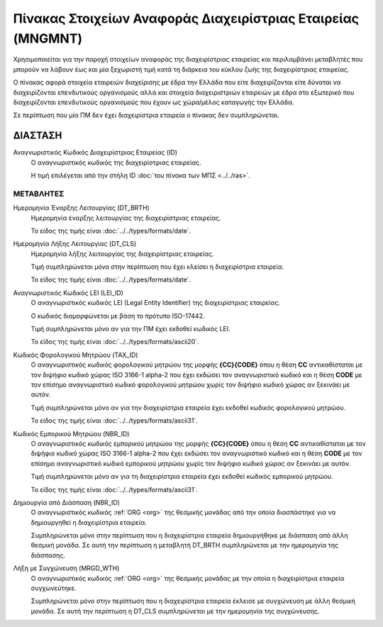 Πίνακας Στοιχείων Αναφοράς Διαχειρίστριας Εταιρείας (MNGMNT)
============================================================

Χρησιμοποιείται για την παροχή στοιχείων αναφοράς της διαχειρίστριας εταιρείας
και περιλαμβάνει μεταβλητές που μπορούν να λάβουν έως και μία ξεχωριστή τιμή
κατά τη διάρκεια του κύκλου ζωής της διαχειρίστριας εταιρείας.

Ο πίνακας αφορά στοιχεία εταιρειών διαχείρισης με έδρα την Ελλάδα που είτε
διαχειρίζονται είτε δύναται να διαχειρίζονται επενδυτικούς οργανισμούς αλλά και
στοιχεία διαχειριστριών εταιρειών με έδρα στο εξωτερικό που διαχειρίζονται επενδυτικούς
οργανισμούς που έχουν ως χώρα/μέλος καταγωγής την Ελλάδα. 

Σε περίπτωση που μία ΠΜ δεν έχει διαχειρίστρια εταιρεία ο πίνακας δεν συμπληρώνεται.


ΔΙΑΣΤΑΣH
--------
Αναγνωριστικός Κωδικός Διαχειρίστριας Εταιρείας (ID)
    Ο αναγνωριστικός κωδικός της διαχειρίστριας εταιρείας.

    Η τιμή επιλέγεται από την στήλη ID :doc:`του πίνακα των ΜΠΣ <../../ras>`.


ΜΕΤΑΒΛΗΤΕΣ
~~~~~~~~~~

Ημερομηνία Έναρξης Λειτουργίας (DT_BRTH)
    Ημερομηνία έναρξης λειτουργίας της διαχειρίστριας εταιρείας.

    Το είδος της τιμής είναι :doc:`../../types/formats/date`.


Ημερομηνία Λήξης Λειτουργίας (DT_CLS)
    Ημερομηνία λήξης λειτουργίας της διαχειρίστριας εταιρείας. 

    Τιμή συμπληρώνεται μόνο στην περίπτωση που έχει κλείσει η διαχειρίστρια εταιρεία. 

    Το είδος της τιμής είναι :doc:`../../types/formats/date`.

Αναγνωριστικός Κωδικός LEI (LEI_ID)
    Ο αναγνωριστικός κωδικός LEI (Legal Entity Identifier) της διαχειρίστριας εταιρείας.

    Ο κωδικός διαμορφώνεται με βάση το πρότυπο ISO-17442.

    Τιμή συμπληρώνεται μόνο αν για την ΠΜ έχει εκδοθεί κωδικός LEI.

    Το είδος της τιμής είναι :doc:`../../types/formats/ascii20`.
    
Κωδικός Φορολογικού Μητρώου (TAX_ID)
    Ο αναγνωριστικός κωδικός φορολογικού μητρώου της μορφής **{CC}{CODE}** όπου
    η θέση **CC** αντικαθίσταται με τον διψήφιο κωδικό χώρας ISO 3166-1 alpha-2
    που έχει εκδώσει τον αναγνωριστικό κωδικό και η θέση **CODE** με τον
    επίσημο αναγνωριστικό κωδικό φορολογικού μητρώου χωρίς τον διψήφιο κωδικό
    χώρας αν ξεκινάει με αυτόν.

    Τιμή συμπληρώνεται μόνο αν για την διαχειρίστρια εταιρεία έχει εκδοθεί κωδικός φορολογικού μητρώου.

    Το είδος της τιμής είναι :doc:`../../types/formats/ascii31`.

Κωδικός Εμπορικού Μητρώου (NBR_ID)
    Ο αναγνωριστικός κωδικός εμπορικού μητρώου της μορφής **{CC}{CODE}** όπου η
    θέση **CC** αντικαθίσταται με τον διψήφιο κωδικό χώρας ISO 3166-1 alpha-2
    που έχει εκδώσει τον αναγνωριστικό κωδικό και η θέση **CODE** με τον
    επίσημο αναγνωριστικό κωδικό εμπορικού μητρώου χωρίς τον διψήφιο κωδικό
    χώρας αν ξεκινάει με αυτόν.

    Τιμή συμπληρώνεται μόνο αν για τη διαχειρίστρια εταιρεία έχει εκδοθεί κωδικός εμπορικού μητρώου.

    Το είδος της τιμής είναι :doc:`../../types/formats/ascii31`.

Δημιουργία από Διάσπαση (NBR_ID)
    Ο αναγνωριστικός κωδικός :ref:`ORG <org>` της θεσμικής μονάδας από την οποία διασπάστηκε για να δημιουργηθεί η διαχειρίστρια εταιρεία.

    Συμπληρώνεται μόνο στην περίπτωση που η διαχειρίστρια εταιρεία δημιουργήθηκε με διάσπαση από άλλη θεσμική μονάδα.  Σε αυτή την περίπτωση η μεταβλητή DT_BRTH συμπληρώνεται με την ημερομηνία της διάσπασης. 

Λήξη με Συγχώνευση (MRGD_WTH)
    Ο αναγνωριστικός κωδικός :ref:`ORG <org>` της θεσμικής μονάδας με την οποία η διαχειρίστρια εταιρεία  συγχωνεύτηκε.

    Συμπληρώνεται μόνο στην περίπτωση που η διαχειρίστρια εταιρεία έκλεισε με συγχώνευση με άλλη θεσμική μονάδα.  Σε αυτή την περίπτωση η DT_CLS συμπληρώνεται με την ημερομηνία της συγχώνευσης. 
